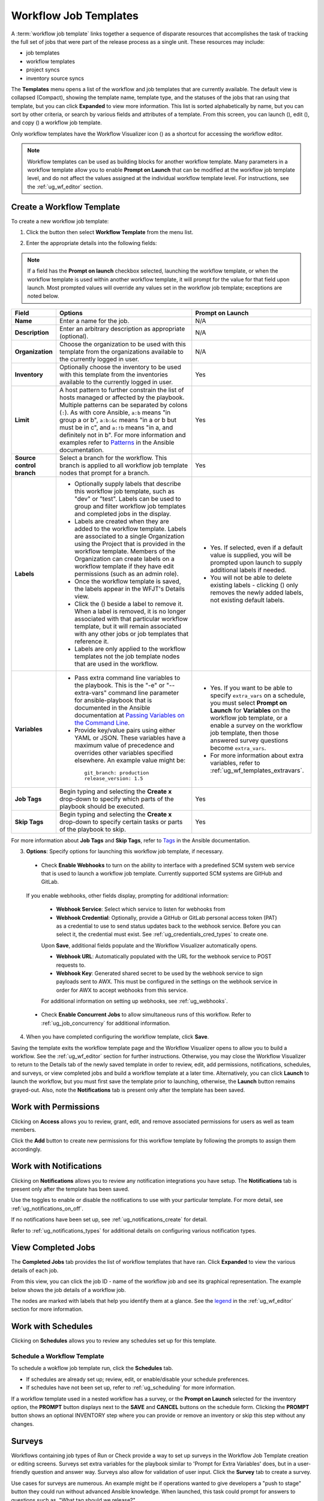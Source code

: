 .. _ug_wf_templates:

Workflow Job Templates
========================

.. index::
   single: workflow job templates

A :term:`workflow job template` links together a sequence of disparate resources that accomplishes the task of tracking the full set of jobs that were part of the release process as a single unit. These resources may include:

- job templates
- workflow templates
- project syncs
- inventory source syncs

The **Templates** menu opens a list of the workflow and job templates that are currently available. The default view is collapsed (Compact), showing the template name, template type, and the statuses of the jobs that ran using that template, but you can click **Expanded** to view more information. This list is sorted alphabetically by name, but you can sort by other criteria, or search by various fields and attributes of a template. From this screen, you can launch (|launch|), edit (|edit|), and copy (|copy|) a workflow job template. 

Only workflow templates have the Workflow Visualizer icon (|wf-viz-icon|) as a shortcut for accessing the workflow editor.

.. |wf-viz-icon| image:: ../common/images/wf-viz-icon.png
    :alt: Workflow vizualizer icon


|Wf templates - home with example wf template|

.. |Wf templates - home with example wf template| image:: ../common/images/wf-templates-home-with-example-wf-template.png
    :alt: Job templates list view with example of workflow template and arrow pointing to the Workflow vizualizer icon.

.. note::

      Workflow templates can be used as building blocks for another workflow template. Many parameters in a workflow template allow you to enable **Prompt on Launch** that can be modified at the workflow job template level, and do not affect the values assigned at the individual workflow template level. For instructions, see the :ref:`ug_wf_editor` section. 


Create a Workflow Template
----------------------------

To create a new workflow job template:

1. Click the |add options template| button then select **Workflow Template** from the menu list.

.. |add options template| image:: ../common/images/add-options-template.png
    :alt: Create new template Add drop-down options.

|Wf templates - create new wf template|

.. |Wf templates - create new wf template| image:: ../common/images/wf-templates-create-new-wf-template.png
    :alt: Create new workflow template form.


2. Enter the appropriate details into the following fields:

.. note::

    If a field has the **Prompt on launch** checkbox selected, launching the workflow template, or when the workflow template is used within another workflow template, it will prompt for the value for that field upon launch. Most prompted values will override any values set in the workflow job template; exceptions are noted below.

.. |delete| image:: ../common/images/delete-button.png
    :alt: Delete button.

.. list-table::
   :widths: 10 35 30
   :header-rows: 1

   * - Field
     - Options
     - Prompt on Launch
   * - **Name**
     - Enter a name for the job.
     - N/A
   * - **Description**
     - Enter an arbitrary description as appropriate (optional).
     - N/A
   * - **Organization**
     - Choose the organization to be used with this template from the organizations available to the currently logged in user.
     - N/A
   * - **Inventory**
     - Optionally choose the inventory to be used with this template from the inventories available to the currently logged in user.
     - Yes
   * - **Limit**
     - A host pattern to further constrain the list of hosts managed or affected by the playbook. Multiple patterns can be separated by colons (``:``). As with core Ansible, ``a:b`` means "in group a or b", ``a:b:&c`` means "in a or b but must be in c", and ``a:!b`` means "in a, and definitely not in b". For more information and examples refer to `Patterns <https://docs.ansible.com/ansible/latest/inventory_guide/intro_patterns.html>`_ in the Ansible documentation.
     - Yes
   * - **Source control branch**
     - Select a branch for the workflow. This branch is applied to all workflow job template nodes that prompt for a branch.
     - Yes
   * - **Labels**
     - * Optionally supply labels that describe this workflow job template, such as "dev" or "test". Labels can be used to group and filter workflow job templates and completed jobs in the display.
       * Labels are created when they are added to the workflow template. Labels are associated to a single Organization using the Project that is provided in the workflow template. Members of the Organization can create labels on a workflow template if they have edit permissions (such as an admin role). 
       * Once the workflow template is saved, the labels appear in the WFJT's Details view.
       * Click the (|x|) beside a label to remove it. When a label is removed, it is no longer associated with that particular workflow template, but it will remain associated with any other jobs or job templates that reference it. 
       * Labels are only applied to the workflow templates not the job template nodes that are used in the workflow.
     - * Yes. If selected, even if a default value is supplied, you will be prompted upon launch to supply additional labels if needed. 
       * You will not be able to delete existing labels - clicking (|x-circle|) only removes the newly added labels, not existing default labels.
   * - **Variables**
     - * Pass extra command line variables to the playbook. This is the "-e" or "--extra-vars" command line parameter for ansible-playbook that is documented in the Ansible documentation at `Passing Variables on the Command Line <https://docs.ansible.com/ansible/latest/reference_appendices/general_precedence.html>`_.
       * Provide key/value pairs using either YAML or JSON. These variables have a maximum value of precedence and overrides other variables specified elsewhere. An example value might be:

        ::

          git_branch: production
          release_version: 1.5
     - * Yes. If you want to be able to specify ``extra_vars`` on a schedule, you must select **Prompt on Launch** for **Variables** on the workflow job template, or a enable a survey on the workflow job template, then those answered survey questions become ``extra_vars``.
       * For more information about extra variables, refer to :ref:`ug_wf_templates_extravars`.
   * - **Job Tags**
     - Begin typing and selecting the **Create x** drop-down to specify which parts of the playbook should be executed.
     - Yes
   * - **Skip Tags**
     - Begin typing and selecting the **Create x** drop-down to specify certain tasks or parts of the playbook to skip.
     - Yes

For more information about **Job Tags** and **Skip Tags**, refer to `Tags <https://docs.ansible.com/ansible/latest/playbook_guide/playbooks_tags.html>`_ in the Ansible documentation.

.. |x-circle| image:: ../common/images/x-delete-button.png
   :alt: x delete button

.. |x| image:: ../common/images/x-button.png
   :alt: x button


3. **Options**: Specify options for launching this workflow job template, if necessary.

  - Check **Enable Webhooks** to turn on the ability to interface with a predefined SCM system web service that is used to launch a workflow job template. Currently supported SCM systems are GitHub and GitLab.

.. _ug_wfjt_enable_webhooks:

  If you enable webhooks, other fields display, prompting for additional information:

    - **Webhook Service**: Select which service to listen for webhooks from
    - **Webhook Credential**: Optionally, provide a GitHub or GitLab personal access token (PAT) as a credential to use to send status updates back to the webhook service. Before you can select it, the credential must exist. See :ref:`ug_credentials_cred_types` to create one.

    Upon **Save**, additional fields populate and the Workflow Visualizer automatically opens.

    - **Webhook URL**: Automatically populated with the URL for the webhook service to POST requests to.
    - **Webhook Key**: Generated shared secret to be used by the webhook service to sign payloads sent to AWX. This must be configured in the settings on the webhook service in order for AWX to accept webhooks from this service.  

    For additional information on setting up webhooks, see :ref:`ug_webhooks`.

  - Check **Enable Concurrent Jobs** to allow simultaneous runs of this workflow. Refer to :ref:`ug_job_concurrency` for additional information.  


4. When you have completed configuring the workflow template, click **Save**.

Saving the template exits the workflow template page and the Workflow Visualizer opens to allow you to build a workflow. See the :ref:`ug_wf_editor` section for further instructions. Otherwise, you may close the Workflow Visualizer to return to the Details tab of the newly saved template in order to review, edit, add permissions, notifications, schedules, and surveys, or view completed jobs and build a workflow template at a later time. Alternatively, you can click **Launch** to launch the workflow, but you must first save the template prior to launching, otherwise, the **Launch** button remains grayed-out. Also, note the **Notifications** tab is present only after the template has been saved.

.. image:: ../common/images/wf-templates-wf-template-saved.png
   :alt: Details tab of the newly created workflow template.




Work with Permissions
-----------------------

Clicking on **Access** allows you to review, grant, edit, and remove associated permissions for users as well as team members.

.. image:: ../common/images/wf-template-completed-permissions-view.png
   :alt: Access tab of the newly created workflow template showing two user roles and their permissions.


Click the **Add** button to create new permissions for this workflow template by following the prompts to assign them accordingly.



Work with Notifications
------------------------

Clicking on **Notifications** allows you to review any notification integrations you have setup. The **Notifications** tab is present only after the template has been saved.

.. image:: ../common/images/wf-template-completed-notifications-view.png
   :alt: Notifications tab of the newly created workflow template showing four notification configurations with one notification set for Approval.

Use the toggles to enable or disable the notifications to use with your particular template. For more detail, see :ref:`ug_notifications_on_off`. 

If no notifications have been set up, see :ref:`ug_notifications_create` for detail.

.. image:: ../common/images/wf-template-no-notifications-blank.png
   :alt: Notifications tab of the newly created workflow template showing no notifications set up.


Refer to :ref:`ug_notifications_types` for additional details on configuring various notification types.



View Completed Jobs
--------------------

The **Completed Jobs** tab provides the list of workflow templates that have ran. Click **Expanded** to view the various details of each job. 

.. image:: ../common/images/wf-template-completed-jobs-list.png
   :alt: Jobs tab of the example workflow template showing completed jobs.


From this view, you can click the job ID - name of the workflow job and see its graphical representation. The example below shows the job details of a workflow job.  

.. image:: ../common/images/wf-template-jobID-detail-example.png
   :alt: Details of the job output for the selected workflow template by job ID

The nodes are marked with labels that help you identify them at a glance. See the legend_ in the :ref:`ug_wf_editor` section for more information.


Work with Schedules
----------------------

.. index:: 
   pair: workflow template; scheduling

Clicking on **Schedules** allows you to review any schedules set up for this template. 

.. .. image:: ../common/images/templates-schedules-example-list.png
   :alt: workflow template - schedule list example



Schedule a Workflow Template
~~~~~~~~~~~~~~~~~~~~~~~~~~~~~~~~~~

.. index::
   pair: workflow templates; scheduling
   single: scheduling; add new

To schedule a wokflow job template run, click the **Schedules** tab.

- If schedules are already set up; review, edit, or enable/disable your schedule preferences. 
- If schedules have not been set up, refer to :ref:`ug_scheduling` for more information.  

If a workflow template used in a nested workflow has a survey, or the **Prompt on Launch** selected for the inventory option, the **PROMPT** button displays next to the **SAVE** and **CANCEL** buttons on the schedule form. Clicking the **PROMPT** button shows an optional INVENTORY step where you can provide or remove an inventory or skip this step without any changes.

.. _ug_wf_surveys:

Surveys
---------

.. index::
   pair: workflow templates; surveys

Workflows containing job types of Run or Check provide a way to set up surveys in the Workflow Job Template creation or editing screens. Surveys set extra variables for the playbook similar to 'Prompt for Extra Variables' does, but in a user-friendly question and answer way. Surveys also allow for validation of user input. Click the **Survey** tab to create a survey.

Use cases for surveys are numerous. An example might be if operations wanted to give developers a "push to stage" button they could run without advanced Ansible knowledge. When launched, this task could prompt for answers to questions such as, "What tag should we release?"

Many types of questions can be asked, including multiple-choice questions.

.. _ug_wf_surveys_create:

Create a Survey
~~~~~~~~~~~~~~~~~~~

.. index::
   single: workflow templates; survey creation
   single: surveys; creation


To create a survey:

1. Click the **Survey** tab to bring up the **Add Survey** window.

.. image:: ../common/images/wf-template-create-survey.png
   :alt: Workflow Job Template showing the Create survey form.

Use the **ON/OFF** toggle button at the top of the screen to quickly activate or deactivate this survey prompt.

2. A survey can consist of any number of questions. For each question, enter the following information:

-  **Name**: The question to ask the user.
-  **Description**: (optional) A description of what's being asked of the user.
-  **Answer Variable Name**: The Ansible variable name to store the user's response in. This is the variable to be used by the playbook. Variable names cannot contain spaces.
-  **Answer Type**: Choose from the following question types.

   -  *Text*: A single line of text. You can set the minimum and maximum length (in characters) for this answer.
   -  *Textarea*: A multi-line text field. You can set the minimum and maximum length (in characters) for this answer.
   -  *Password*: Responses are treated as sensitive information, much like an actual password is treated. You can set the minimum and maximum length (in characters) for this answer.
   -  *Multiple Choice (single select)*: A list of options, of which only one can be selected at a time. Enter the options, one per line, in the **Multiple Choice Options** box.
   -  *Multiple Choice (multiple select)*: A list of options, any number
      of which can be selected at a time. Enter the options, one per
      line, in the **Multiple Choice Options** box.
   -  *Integer*: An integer number. You can set the minimum and maximum length (in characters) for this answer.
   -  *Float*: A decimal number. You can set the minimum and maximum length (in characters) for this answer.

-  **Default Answer**: Depending on which type chosen, you can supply the default answer to the question. This value is pre-filled in the interface and is used if the answer is not provided by the user.

-  **Required**: Whether or not an answer to this question is required from the user.

3. Once you have entered the question information, click the **Add** button to add the question.

A stylized version of the survey is presented in the Preview pane. For any question, you can click on the **Edit** button to edit the question, the **Delete** button to delete the question, and click and drag on the grid icon to rearrange the order of the questions. 

4. Return to the left pane to add additional questions.

5. When done, click **Save** to save the survey.

|Workflow-template-completed-survey|

.. |Workflow-template-completed-survey| image:: ../common/images/wf-template-completed-survey.png
   :alt: Workflow Job Template showing completed survey and arrows pointing to the re-ordering icons.


Optional Survey Questions
~~~~~~~~~~~~~~~~~~~~~~~~~~

.. index::
   single: workflow templates; survey optional questions
   single: surveys; optional questions

The **Required** setting on a survey question determines whether the answer is optional or not for the user interacting with it.

Behind the scenes, optional survey variables can be passed to the playbook in ``extra_vars``, even when they aren't filled in.

- If a non-text variable (input type) is marked as optional, and is not filled in, no survey ``extra_var`` is passed to the playbook.

- If a text input or text area input is marked as optional, is not filled in, and has a minimum ``length > 0``, no survey ``extra_var`` is passed to the playbook.

- If a text input or text area input is marked as optional, is not filled in, and has a minimum ``length === 0``, that survey ``extra_var`` is passed to the playbook, with the value set to an empty string ( "" ).


.. _ug_wf_editor:

Workflow Visualizer
-----------------------

.. index::
   pair: workflow templates; workflow visualizer
   pair: visualizer; workflow


The Workflow Visualizer provides a graphical way of linking together job templates, workflow templates, project syncs, and inventory syncs to build a workflow template. Before building a workflow template, refer to the :ref:`ug_workflows` section for considerations associated with various scenarios on parent, child, and sibling nodes. 

Build a Workflow
~~~~~~~~~~~~~~~~~~~

You can set up any combination of two or more of the following node types to build a workflow: Template (Job Template or Workflow Job Template), Project Sync, Inventory Sync, or Approval. Each node is represented by a rectangle while the relationships and their associated edge types are represented by a line (or link) that connects them.


1. In the details/edit view of a workflow template, click the **Visualizer** tab or from the Templates list view, click the (|wf-viz-icon|) icon to launch the Workflow Visualizer.

.. image:: ../common/images/wf-editor-create-new.png
   :alt: Workflow Visualizer start page.

2. Click the |start| button to display a list of nodes to add to your workflow.

.. |start| image:: ../common/images/wf-start-button.png
   :alt: Workflow Visualizer Start button.

.. image:: ../common/images/wf-editor-create-new-add-template-list.png 
   :alt: Workflow Visualizer wizard, step 1 specifying the node type.

3. On the right pane, select the type of node you want to add from the drop-down menu:

.. image:: ../common/images/wf-add-node-selections.png
   :alt: Node type showing the drop-down menu of node type options.

If selecting an **Approval** node, see :ref:`ug_wf_approval_nodes` for further detail.

Selecting a node provides the available valid options associated with it.

.. note::
  If you select a job template that does not have a default inventory when populating a workflow graph, the inventory of the parent workflow will be used. Though a credential is not required in a job template, you will not be able to choose a job template for your workflow if it has a credential that requires a password, unless the credential is replaced by a prompted credential.

4. Once a node is selected, the workflow begins to build, and you must specify the type of action to be taken for the selected node. This action is also referred to as *edge type*. 

5. If the node is a root node, the edge type defaults to **Always** and is non-editable. 

For subsequent nodes, you can select one of the following scenarios (edge type) to apply to each:
  
  - **Always**: Continue to execute regardless of success or failure.
  - **On Success**: Upon successful completion, execute the next template.
  - **On Failure**: Upon failure, execute a different template.

.. _convergence_node:

6. Select the behavior of the node if it is a convergent node from the **Convergence** field:

  - **Any** is the default behavior, allowing *any* of the nodes to complete as specified, before triggering the next converging node. As long as the status of one parent meets one of those run conditions, an ANY child node will run. In other words, an ANY node requires **all** nodes to complete, but only one node must complete with the expected outcome.

  - Choose **All** to ensure that *all* nodes complete as specified, before converging and triggering the next node. The purpose of ALL nodes is to make sure that every parent met it's expected outcome in order to run the child node. The workflow checks to make sure every parent behaved as expected in order to run the child node. Otherwise, it will not run the child node. 

  If selected, the graphical view will indicate the node type with a representative color. Refer to the legend (|compass|) to see the corresponding run scenario and their job types.

.. note::

  If a node is a root node, or a node that does not have any nodes converging into it, setting the **Convergence** rule does not apply, as its behavior is dictated by the action that triggers it.


7. If a job template used in the workflow has **Prompt on Launch** selected for any of its parameters, a **Prompt** button appears, allowing you to change those values at the node level. Use the wizard to change the value(s) in each of the tabs and click **Confirm** in the Preview tab.

.. image:: ../common/images/wf-editor-prompt-button-wizard.png
   :alt: Workflow Visualizer wizard with Prompt on Launch options.

Likewise, if a workflow template used in the workflow has **Prompt on Launch** selected for the inventory option, use the wizard to supply the inventory at the prompt. If the parent workflow has its own inventory, it will override any inventory that is supplied here.

.. image:: ../common/images/wf-editor-prompt-button-inventory-wizard.png
   :alt: Workflow Visualizer wizard with Prompt on Launch for Inventory.

.. note::

  For workflow job templates with promptable fields that are required, but do not have a default, you must provide those values when creating a node before the **Select** button becomes enabled. The two cases that disable the **Select** button until a value is provided via the **Prompt** button: 1) when you select the **Prompt on Launch** checkbox in a workflow job template, but do not provide a default, or 2) when you create a survey question that is required but do not provide a default answer. However, this is **NOT** the case with credentials. Credentials that require a password on launch are **not permitted** when creating a workflow node, since everything needed to launch the node must be provided when the node is created. So, if a workflow job template prompts for credentials, AWX prevents you from being able to select a credential that requires a password.

Once the node is created, it is labeled with its job type. A template that is associated with each workflow node will run based on the selected run scenario as it proceeds. Click the compass (|compass|) icon to display the legend for each run scenario and their job types.

.. _legend:

.. |compass| image:: ../common/images/wf-editor-compass-button.png
   :alt: Workflow Visualizer legend button.

.. image:: ../common/images/wf-editor-key-dropdown-list.png
   :alt: Workflow Visualizer legend expanded.

8. Hovering over a node allows you to add |add node| another node, view info |info node| about the node, edit |edit| the node details, edit an existing link |edit link|, or delete |delete node| the selected node.

.. |add node| image:: ../common/images/wf-editor-add-button.png
   :alt: Add node icon.
.. |edit link| image:: ../common/images/wf-editor-edit-link.png
   :alt: Edit link icon.
.. |delete node| image:: ../common/images/wf-editor-delete-button.png
   :alt: Delete node icon.
.. |info node| image:: ../common/images/wf-editor-info-button.png
   :alt: View node details icon.
.. |edit| image:: ../common/images/edit-button.png
   :alt: Edit node details icon.

.. image:: ../common/images/wf-editor-create-new-add-template.png
   :alt: Building a new example workflow job template in the Workflow Visualizer


9. When done adding/editing a node, click **Save** to save any modifications and render it on the graphical view. For possible ways to build your workflow, see :ref:`ug_wf_building_scenarios`.

10. When done with building your workflow template, click **Save** to save your entire workflow template and return to the new workflow template details page.

.. important:: 
  
  Closing the wizard without saving will not save your work, but instead, closes the entire Workflow Visualizer and you will have to start where you last saved. 


.. _ug_wf_approval_nodes:

Approval nodes
^^^^^^^^^^^^^^^

Choosing an **Approval** node requires user intervention in order to advance the workflow. This functions as a means to pause the workflow in between playbooks so that a user can give approval to continue on to the next playbook in the workflow, giving the user a specified amount of time to intervene, but also allows the user to continue as quickly as possible without having to wait on some other trigger. 

.. image:: ../common/images/wf-node-approval-form.png
   :alt: Workflow Visualizer Approval node form.

The default for the timeout is none, but you can specify the length of time before the request expires and automatically gets denied. After selecting and supplying the information for the approval node, it displays on the graphical view with a pause (|pause|) icon next to it.

.. |pause| image:: ../common/images/wf-node-approval-icon.png
   :alt: Workflow node - approval icon.

.. image:: ../common/images/wf-node-approval-node.png
   :alt: Workflow Visualizer showing approval node with pause icon.

The approver is anyone who can execute the workflow job template containing the approval nodes, has org admin or above privileges (for the org associated with that workflow job template), or any user who has the *Approve* permission explicitly assigned to them within that specific workflow job template.

.. image:: ../common/images/wf-node-approval-notifications.png
   :alt: Workflows requesting approval from notifications

If pending approval nodes are not approved within the specified time limit (if an expiration was assigned) or they are denied, then they are marked as "timed out" or "failed", respectively, and move on to the next "on fail node" or "always node". If approved, the "on success" path is taken. If you try to POST in the API to a node that has already been approved, denied or timed out, an error message notifies you that this action is redundant, and no further steps will be taken.

Below shows the various levels of permissions allowed on approval workflows:

.. image:: ../common/images/wf-node-approval-rbac.png
   :alt: Workflow nodes approval RBAC table.

.. source file located on google spreadsheet "Workflow approvals chart"

.. _ug_wf_building_scenarios:

Node building scenarios
^^^^^^^^^^^^^^^^^^^^^^^^

You can add a sibling node by clicking the |add node| on the parent node: 

.. image:: ../common/images/wf-editor-create-sibling-node.png
   :alt: Workflow Visualizer showing how to create a sibling node.

You can insert another node in between nodes by hovering over the line that connects the two until the |add node| appears. Clicking on the |add node| automatically inserts the node between the two nodes. 

.. image:: ../common/images/wf-editor-insert-node-template.png
   :alt: Workflow Visualizer showing how to insert a node.

To add a root node to depict a split scenario, click the |start| button again:

.. image:: ../common/images/wf-editor-create-new-add-template-split.png
   :alt: Workflow Visualizer showing how depict a split scnario.

At any node where you want to create a split scenario, hover over the node from which the split scenario begins and click the |add node|. This essentially adds multiple nodes from the same parent node, creating sibling nodes:

.. image:: ../common/images/wf-editor-create-siblings.png
   :alt: Workflow Visualizer showing how to create sibling nodes.

.. note::

  When adding a new node, the **PROMPT** button applies to workflow templates as well. Workflow templates will prompt for inventory and surveys.

If you want to undo the last inserted node, click on another node without making a selection from the right pane. Or, click **Cancel** from the right pane.


Below is an example of a workflow that contains all three types of jobs that is initiated by a job template that if it fails to run, proceed to the project sync job, and regardless of whether that fails or succeeds, proceed to the inventory sync job.  

.. image:: ../common/images/wf-editor-create-new-add-template-example.png
   :alt: Workflow Visualizer showing a workflow job that contains a job template, a project, and an inventory source.

Remember to refer to the Legend at the top of the window to identify the meaning of the symbols and colors associated with the graphical depiction. 


.. note::

  In a workflow with a set of sibling nodes having varying edge types, and you remove a node that has a follow-on node attached to it, the attached node automatically joins the set of sibling nodes and retains its edge type:


  .. image:: ../common/images/wf-node-delete-scenario.png
   :alt: Workflow Visualizer showing a workflow job with a deleted node.


The following ways you can modify your nodes:

- If you want to edit a node, click on the node you want to edit. The right pane displays the current selections. Make your changes and click **Select** to apply them to the graphical view.

- To edit the edge type for an existing link (success/failure/always), click on the link. The right pane displays the current selection. Make your changes and click **Save** to apply them to the graphical view.

 .. image:: ../common/images/wf-editor-wizard-edit-link.png
   :alt:  Workflow Visualizer showing the wizard to edit the link.

- To add a new link from one node to another, click the link |edit link| icon that appears on each node. Doing this highlights the nodes that are possible to link to. These feasible options are indicated by the dotted lines. Invalid options are indicated by grayed out boxes (nodes) that would otherwise produce an invalid link. The example below shows the **Demo Project** as a possible option for the **e2e-ec20de52-project** to link to, as indicated by the arrows:

 .. image:: ../common/images/wf-node-link-scenario.png
   :alt:  Workflow showing linking scenerio between two nodes.

 When linked, specify the type of run scenario you would like the link to have in the Add Link prompt.

 .. image:: ../common/images/wf-editor-wizard-add-link-prompt.png
   :alt:  Workflow Visualizer prompt specifying the run type when adding a new link.

- To remove a link, click the link and click the **Unlink** (|delete node|) icon and click **Remove** at the prompt to confirm. 

 .. image:: ../common/images/wf-editor-wizard-unlink.png
   :alt: Workflow Visualizer showing the wizard to remove the link.

This button only appears in the right hand panel if the target or child node has more than one parent. All nodes must be linked to at least one other node at all times so you must create a new link before removing an old one.


Click the Tools icon (|tools|) to zoom, pan, or reposition the view. Alternatively, you can drag the workflow diagram to reposition it on the screen or use the scroll on your mouse to zoom.

.. |tools| image:: ../common/images/tools.png
   :alt: Workflow Visualizer tools icon.



Launch a Workflow Template
-------------------------------

.. index::
   pair: workflow templates; jobs, launching

Launch a workflow template by any of the following ways:

- Access the workflow templates list from the **Templates** menu on the left navigation bar or while in the workflow template Details view, scroll to the bottom to access the |launch| button from the list of templates.

.. image:: ../common/images/wf-templates-wf-template-launch.png
   :alt: Templates list view with arrow pointing to the launch button of the workflow job template.

- While in the Workflow Job Template Details view of the job you want to launch, click **Launch**. 

.. |launch| image:: ../common/images/launch-button.png
   :alt: Workflow template launch button.

Along with any extra variables set in the workflow job template and survey, AWX automatically adds the same variables as those added for a workflow job template upon launch. Additionally, AWX automatically redirects the web browser to the Jobs Details page for this job, displaying the progress and the results.

Events related to approvals on workflows display at the top in the Activity Stream (|activity-stream|) with detailed information about the approval requests, if any. 

.. |activity-stream| image:: ../common/images/activitystream.png
   :alt: Activity Stream icon.

Copy a Workflow Template
-------------------------------

AWX allows you the ability to copy a workflow template. If you choose to copy a workflow template, it **does not** copy any associated schedule, notifications, or permissions. Schedules and notifications must be recreated by the user or admin creating the copy of the workflow template. The user copying the workflow template will be granted the admin permission, but no permissions are assigned (copied) to the workflow template.

1. Access the workflow template that you want to copy from the **Templates** menu on the left navigation bar or while in the Workflow Job Template Details view, scroll to the bottom to access it from a list of templates.

2. Click the |copy| button.

.. |copy| image:: ../common/images/copy-button.png
   :alt: Copy button.

A new template opens with the name of the template from which you copied and a timestamp.

.. image:: ../common/images/wf-list-view-copy-example.png
   :alt: Templates list view with example copied workflow.

Select the copied template and replace the contents of the **Name** field with a new name, and provide or modify the entries in the other fields to complete this template.

3. Click **Save** when done.


.. note::

  If a resource has a related resource that you don't have the right level of permission to, you cannot copy the resource, such as in the case where a project uses a credential that a current user only has *Read* access. However, for a workflow template, if any of its nodes uses an unauthorized job template, inventory, or credential, the workflow template can still be copied. But in the copied workflow template, the corresponding fields in the workflow template node will be absent. 


.. _ug_wf_templates_extravars:

Extra Variables
----------------

.. index::
   pair: workflow templates; survey extra variables
   pair: surveys; extra variables

.. note::

    ``extra_vars`` passed to the job launch API are only honored if one of the following is true:

    - They correspond to variables in an enabled survey
    - ``ask_variables_on_launch`` is set to True

When you pass survey variables, they are passed as extra variables (``extra_vars``). This can be tricky, as passing extra variables to a workflow template (as you would do with a survey) can override other variables being passed from the inventory and project.

For example, say that you have a defined variable for an inventory for ``debug = true``. It is entirely possible that this variable, ``debug = true``, can be overridden in a workflow template survey.

To ensure that the variables you need to pass are not overridden, ensure they are included by redefining them in the survey. Keep in mind that extra variables can be defined at the inventory, group, and host levels.

.. index::
   pair: workflow templates; job variables
   single: workflow templates, overview
   single: workflow templates, hierarchy
   single: variable precedence
   single: extra_vars

The following table notes the behavior (hierarchy) of variable precedence in AWX as it compares to variable precedence in Ansible.

**Variable Precedence Hierarchy (last listed wins)**

.. image:: ../common/images/Architecture-AWX_Variable_Precedence_Hierarchy-Workflows.png
   :alt: AWX Variable Precedence Hierarchy for Workflows
